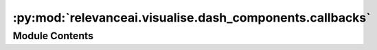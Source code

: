 :py:mod:`relevanceai.visualise.dash_components.callbacks`
=========================================================

.. py:module:: relevanceai.visualise.dash_components.callbacks


Module Contents
---------------

.. py:data:: doc_utils
   

   

.. py:data:: MAX_SIZE
   :annotation: = 200

   

.. py:function:: display_callbacks(app, show_image, docs, vector_label)


.. py:function:: neighbour_callbacks(app, show_image, docs, vector_label, vector_field, distance_measure_mode='cosine', n=11)


.. py:function:: update_graph()


.. py:function:: remove_duplicates(value, index)


